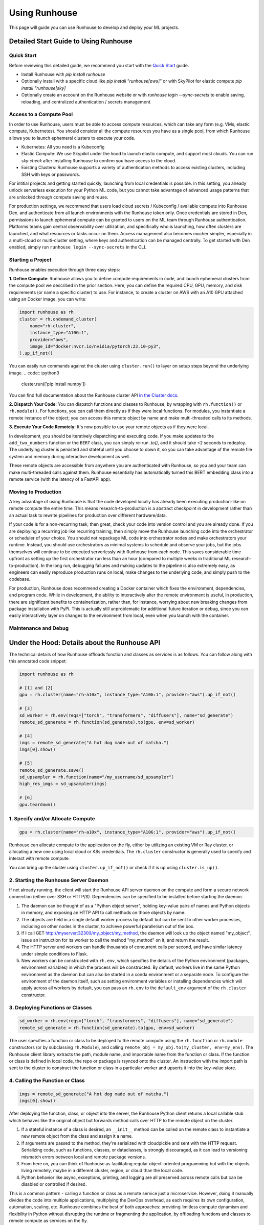 Using Runhouse
==========================
This page will guide you can use Runhouse to develop and deploy your ML projects.

Detailed Start Guide to Using Runhouse
---------------------------------------

Quick Start
^^^^^^^^^^^^^^^^^^^^^^^^^^^^^^^^^^
Before reviewing this detailed guide, we recommend you start with the `Quick Start <https://www.run.house/docs/tutorials/quick-start-cloud>`_ guide.

* Install Runhouse with `pip install runhouse`
* Optionally install with a specific cloud like `pip install "runhouse[aws]"` or with SkyPilot for elastic compute `pip install "runhouse[sky]`
* Optionally create an account on the Runhouse website or with `runhouse login --sync-secrets` to enable saving, reloading, and centralized authentication / secrets management.

Access to a Compute Pool
^^^^^^^^^^^^^^^^^^^^^^^^^^^^^^^^^^
In order to use Runhouse, users must be able to access compute resources, which can take any form (e.g. VMs, elastic compute, Kubernetes). You should
consider all the compute resources you have as a single pool, from which Runhouse allows you to launch ephemeral clusters to execute your code.

* Kubernetes: All you need is a Kubeconfig
* Elastic Compute: We use Skypilot under the hood to launch elastic compute, and support most clouds. You can run `sky check` after installing Runhouse to confirm you have access to the cloud.
* Existing Clusters: Runhouse supports a variety of authentication methods to access existing clusters, including SSH with keys or passwords.

For intitial projects and getting started quickly, launching from local credentials is possible. In this setting, you already unlock
serverless execution for your Python ML code, but you cannot take advantage of advanced usage patterns that are unlocked through compute saving and reuse.

For production settings, we recommend that users load cloud secrets / Kubeconfig / available compute into Runhouse Den,
and authenticate from all launch environments with the Runhouse token only. Once credentials are stored in Den,
permissions to launch ephemeral compute can be granted to users on the ML team through Runhouse authentication.
Platforms teams gain central observability over utilization, and specifically who is launching, how often clusters are launched, and what resources or tasks occur on them.
Access management also becomes mucher simpler, especially in a multi-cloud or multi-cluster setting, where keys and authentication can be managed centrally.
To get started with Den enabled, simply run ``runhouse login --sync-secrets`` in the CLI.

Starting a Project
^^^^^^^^^^^^^^^^^^^^^^^^^^^^^^^^^^
Runhouse enables execution through three easy steps:

**1. Define Compute**: Runhouse allows you to define compute requirements in code, and launch ephemeral clusters from the compute pool we described in the prior section.
Here, you can define the required CPU, GPU, memory, and disk requirements (or name a specific cluster) to use. For instance, to create a cluster on AWS with
an A10 GPU attached using an Docker image, you can write:

.. code:: ipython3

    import runhouse as rh
    cluster = rh.ondemand_cluster(
        name="rh-cluster",
        instance_type="A10G:1",
        provider="aws",
        image_id="docker:nvcr.io/nvidia/pytorch:23.10-py3",
    ).up_if_not()


You can easily run commands against the cluster using ``cluster.run()`` to layer on setup steps beyond the underlying image.
.. code:: ipython3
    cluster.run(['pip install numpy'])

You can find full documentation about the Runhouse cluster API `in the Cluster docs <https://www.run.house/docs/tutorials/api-clusters>`_.

**2. Dispatch Your Code**:
You can dispatch functions and classes to Runhouse, by wrapping with ``rh.function()`` or ``rh.module()``. For functions, you can call them directly
as if they were local functions. For modules, you instantiate a remote instance of the object; you can access this remote object by name and make
multi-threaded calls to its methods.

.. code:: ipython3
      def add_two_numbers(a,b):
            return a+b

      remote_add = rh.function(add_two_numbers).to(cluster)

.. code:: ipython3
      class BERT:
         def __init__(self, model_id="google-bert/bert-base-uncased"):
            self.model_id = model_id
            self.model = None
            self.tokenizer = None

         def load_model(self):
            self.tokenizer = AutoTokenizer.from_pretrained(self.model_id)
            self.model = AutoModel.from_pretrained(self.model_id)

         def embed(self, samples):
            if not self.model:
                  self.load_model()
            tokens = self.tokenizer(samples, return_tensors="pt", padding=True, truncation=True)
            return self.model(tokens.input_ids, attention_mask=tokens.attention_mask).last_hidden_state

      my_env = rh.env(reqs=["torch", "transformers"], name="bert-env") # Define the need for torch and transformers
      RemoteBERT = rh.module(BERT).to(cluster, env=my_env) # Send to cluster
      bert = RemoteBERT(name='remote-instance-of-bert') # Instantiate remote object

**3. Execute Your Code Remotely**:
It's now possible to use your remote objects as if they were local.

.. code:: ipython3
      result = remote_add(1,2)
      print(result)

      embedding = bert.embed(["Hello, how are you?"])

In development, you should be iteratively dispatching and executing code. If you make updates to the ``add_two_numbers`` function or the ``BERT`` class, you can simply
re-run `.to()`, and it should take <2 seconds to redeploy. The underlying cluster is persisted and stateful until you choose to down it, so you can take advantage
of the remote file system and memory during interactive development as well.

These remote objects are accessible from anywhere you are authenticated with Runhouse, so you and your team can make multi-threaded calls against them. Runhouse essentially
has automatically turned this BERT embedding class into a remote service (with the latency of a FastAPI app).

Moving to Production
^^^^^^^^^^^^^^^^^^^^^^^^^^^^^^^^^^
A key advantage of using Runhouse is that the code developed locally has already been executing production-like on remote compute the entire time. This means
research-to-production is a abstract checkpoint in development rather than an actual task to rewrite pipelines for production over different hardware/data.

If your code is for a non-recurring task, then great, check your code into version control and you are already done. If you are deploying a recurring
job like recurring training, then simply move the Runhouse launching code into the orchestrator or scheduler of your choice. You should not
repackage ML code into orchestrator nodes and make orchestrators your runtime. Instead, you should use orchestrators as minimal systems to schedule and observe your jobs,
but the jobs themselves will continue to be executed serverlessly with Runhouse from each node. This saves considerable time upfront as setting up
the first orchestrator run less than an hour (compared to multiple weeks in traditional ML research-to-production).
In the long run, debugging failures and making updates to the pipeline is also extremely easy, as engineers can easily reproduce production runs on local,
make changes to the underlying code, and simply push to the codebase.

For production, Runhouse does recommend creating a Docker container which fixes the environment, dependencies, and program code. While
in development, the ability to interactively alter the remote environment is useful, in production, there are significant benefits to
containerization, rather than, for instance, worrying about new breaking changes from package installation with PyPi. This is actually
still unproblematic for additional future iteration or debug, since you can easily interactively layer on changes to the environment
from local, even when you launch with the container.

Maintenance and Debug
^^^^^^^^^^^^^^^^^^^^^^^^^^^^^^^^^^



Under the Hood: Details about the Runhouse API
-------------------------------------------------------
The technical details of how Runhouse offloads function and classes as services is as follows. You can follow along with this
annotated code snippet:

.. code-block:: python

    import runhouse as rh

    # [1] and [2]
    gpu = rh.cluster(name="rh-a10x", instance_type="A10G:1", provider="aws").up_if_not()

    # [3]
    sd_worker = rh.env(reqs=["torch", "transformers", "diffusers"], name="sd_generate")
    remote_sd_generate = rh.function(sd_generate).to(gpu, env=sd_worker)

    # [4]
    imgs = remote_sd_generate("A hot dog made out of matcha.")
    imgs[0].show()

    # [5]
    remote_sd_generate.save()
    sd_upsampler = rh.function(name="/my_username/sd_upsampler")
    high_res_imgs = sd_upsampler(imgs)

    # [6]
    gpu.teardown()


1. Specify and/or Allocate Compute
^^^^^^^^^^^^^^^^^^^^^^^^^^^^^^^^^^

.. code-block:: python

    gpu = rh.cluster(name="rh-a10x", instance_type="A10G:1", provider="aws").up_if_not()

Runhouse can allocate compute to the application on the fly, either by
utilizing an existing VM or Ray cluster, or allocating a new one using local cloud or K8s credentials. The
``rh.cluster`` constructor is generally used to specify and interact with remote compute.

You can bring up the cluster using ``cluster.up_if_not()`` or check if it is up using ``cluster.is_up()``.

2. Starting the Runhouse Server Daemon
^^^^^^^^^^^^^^^^^^^^^^^^^^^^^^^^^^^^^^
If not already running, the client will start the Runhouse API server daemon
on the compute and form a secure network connection (either over SSH or HTTP/S). Dependencies can be specified to be
installed before starting the daemon.

#. The daemon can be thought of as a "Python object server", holding key-value pairs of names and Python
   objects in memory, and exposing an HTTP API to call methods on those objects by name.
#. The objects are held in a single default worker process by default but can be sent to other worker
   processes, including on other nodes in the cluster, to achieve powerful parallelism out of the box.
#. If I call GET http://myserver:32300/my_object/my_method, the daemon will look up the object named
   "my_object", issue an instruction for its worker to call the method "my_method" on it, and
   return the result.
#. The HTTP server and workers can handle thousands of concurrent calls per second, and have similar latency
   under simple conditions to Flask.
#. New workers can be constructed with ``rh.env``, which specifies the details of the Python environment
   (packages, environment variables) in which the process will be constructed. By default, workers live
   in the same Python environment as the daemon but can also be started in a conda environment or a
   separate node. To configure the environment of the daemon itself, such as setting environment variables
   or installing dependencies which will apply across all workers by default, you can pass an ``rh.env`` to the
   ``default_env`` argument of the ``rh.cluster`` constructor.

3. Deploying Functions or Classes
^^^^^^^^^^^^^^^^^^^^^^^^^^^^^^^^^
.. code-block:: python

    sd_worker = rh.env(reqs=["torch", "transformers", "diffusers"], name="sd_generate")
    remote_sd_generate = rh.function(sd_generate).to(gpu, env=sd_worker)

The user specifies a function or class to be deployed to the remote compute
using the ``rh.function`` or ``rh.module`` constructors (or by subclassing ``rh.Module``), and calling
``remote_obj = my_obj.to(my_cluster, env=my_env)``. The Runhouse client library extracts the path, module name,
and importable name from the function or class. If the function or class is defined in local code, the repo or
package is rsynced onto the cluster. An instruction with the import path is sent to the cluster to
construct the function or class in a particular worker and upserts it into the key-value store.

4. Calling the Function or Class
^^^^^^^^^^^^^^^^^^^^^^^^^^^^^^^^
.. code-block:: python

    imgs = remote_sd_generate("A hot dog made out of matcha.")
    imgs[0].show()

After deploying the function, class, or object into the server, the Runhouse
Python client returns a local callable stub which behaves like the original object but forwards method calls
over HTTP to the remote object on the cluster.

#. If a stateful instance of a class is desired, an ``__init__`` method can be called on the remote class to
   instantiate a new remote object from the class and assign it a name.
#. If arguments are passed to the method, they're serialized with cloudpickle and sent with the HTTP request.
   Serializing code, such as functions, classes, or dataclasses, is strongly discouraged, as it can lead to
   versioning mismatch errors between local and remote package versions.
#. From here on, you can think of Runhouse as facilitating
   regular object-oriented programming but with the objects living remotely, maybe in a different cluster,
   region, or cloud than the local code.
#. Python behavior like async, exceptions, printing, and logging are all preserved across remote calls but
   can be disabled or controlled if desired.

This is a common pattern - calling a function or class as a remote service just a microservice.
However, doing it manually divides the code into multiple applications, multiplying the DevOps overhead, as each requires its own configuration,
automation, scaling, etc. Runhouse combines the best of both approaches: providing limitless compute dynamism and
flexibility in Python without disrupting the runtime or fragmenting the application, by offloading functions and classes to remote compute as services on the fly.

5. Saving and Loading
^^^^^^^^^^^^^^^^^^^^^
Runhouse resources (clusters, functions, modules, environments) can be saved, shared, and reused based on a compact
JSON metadata signature. This allows for easy sharing of clusters and services across users and environments. For instance,
the team might want to use a single shared embeddings service to save costs and improve reproducibility.

Runhouse comes with a built-in metadata store / service registry called
`Den <https://www.run.house/dashboard>`__ to facilitate convenient saving, loading, sharing, and management of these
resources. Den can be accessed via an HTTP API or from any Python interpreter with a Runhouse token
(either in ``~/.rh/config.yaml`` or an ``RH_TOKEN`` environment variable) like so:

.. code-block:: python

    import runhouse as rh

    remote_func = rh.function(fn=my_func).to(my_cluster, env=my_env, name="my_function")

    # Save to Den
    remote_func.save()

    # Reload the function and invoke it remotely on the cluster
    remote_func = rh.function(name="/my_username/my_function")
    res = remote_func(*args, **kwargs)

    # Share the function with another user, giving them access to call or modify the resource
    remote_func.share("user_a@gmail.com", access_level="write")

You can access the metadata directly by calling ``resource.config()`` and reconstruct the resource with
``<Resource Type>.from_config(config)``.


6. Terminating Modules, Workers, or Clusters
^^^^^^^^^^^^^^^^^^^^^^^^^^^^^^^^^^^^^^^^^^^^
.. code-block:: python

    gpu.teardown()

When a remote object is no longer needed, it can be deallocated from
the remote compute by calling ``cluster.delete(obj_name)``. This will remove the object from the key-value store and
free up the memory on the worker. A worker process can similarly be terminated with ``cluster.delete(worker_name)``,
terminating its activities and freeing its memory. An on-demand cluster can be terminated with ``cluster.teardown()``,
or by setting its ``autostop_mins``, which will auto-terminate it after a period of inactivity.
